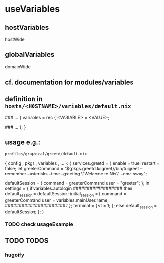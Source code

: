 * useVariables
** hostVariables
hostWide
** globalVariables
domainWide
** cf. documentation for modules/variables
** definition in =hosts/<HOSTNAME>/variables/default.nix=
#+BEGIN_EXAMPLE nix
### ...
{
  variables = rec {
    <VARIABLE>        = <VALUE>;

    ### ...
  };
}
#+END_EXAMPLE
** usage e.g.:
=profiles/graphical/greetd/default.nix=
#+BEGIN_EXAMPLE nix
  { config
  , pkgs
  , variables
  , ...
  }:
  {
    services.greetd = {
      enable = true;
      restart = false;
      let
        greeterCommand = "${pkgs.greetd.tuigreet}/bin/tuigreet --remember  --asterisks --time --greeting \"Welcome to Nix\" --cmd sway";
        # greeterCommand = "${pkgs.greetd.tuigreet}/bin/tuigreet --cmd sway";
        defaultSession = {
          command = greeterCommand
          user = "greeter";
        };
      in
      settings = {
        if variables.autologin
            ##################
        then
        default_session = defaultSession;
        initial_session = {
          command = greeterCommand
          user    =  variables.mainUser.name;
                      #######################
        };
        terminal = {
          vt = 1;
        };
        else
        default_session = defaultSession;
      };
    }
#+END_EXAMPLE
*** TODO check usageExample
** TODO TODOS
*** hugoify
